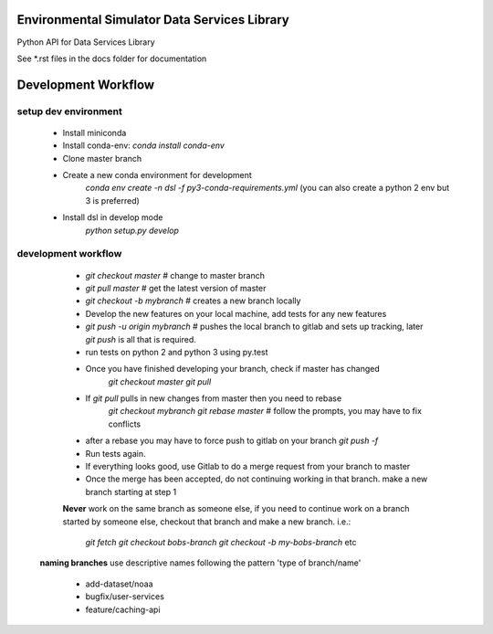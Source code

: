 Environmental Simulator Data Services Library
---------------------------------------------

Python API for Data Services Library

See *.rst files in the docs folder for documentation

Development Workflow
--------------------

setup dev environment
+++++++++++++++++++++

  - Install miniconda
  - Install conda-env: `conda install conda-env`
  - Clone master branch
  - Create a new conda environment for development
        `conda env create -n dsl -f py3-conda-requirements.yml`
        (you can also create a python 2 env but 3 is preferred)
  - Install dsl in develop mode
        `python setup.py develop`

development workflow
++++++++++++++++++++

  - `git checkout master` # change to master branch
  - `git pull master` # get the latest version of master
  - `git checkout -b mybranch` # creates a new branch locally
  - Develop the new features on your local machine, add tests for any new features
  - `git push -u origin mybranch` # pushes the local branch to gitlab and sets up tracking, later `git push` is all that is required.
  - run tests on python 2 and python 3 using py.test
  - Once you have finished developing your branch, check if master has changed
        `git checkout master`
        `git pull`
  - If `git pull` pulls in new changes from master then you need to rebase
        `git checkout mybranch`
        `git rebase master` # follow the prompts, you may have to fix conflicts
  - after a rebase you may have to force push to gitlab on your branch `git push -f`
  - Run tests again.
  - If everything looks good, use Gitlab to do a merge request from your branch to master
  - Once the merge has been accepted, do not continuing working in that branch. make a new branch starting at step 1

  **Never** work on the same branch as someone else, if you need to continue work
  on a branch started by someone else, checkout that branch and make a new branch. i.e.:
    `git fetch`
    `git checkout bobs-branch`
    `git checkout -b my-bobs-branch`
    etc

 **naming branches** use descriptive names following the pattern 'type of branch/name'

  - add-dataset/noaa
  - bugfix/user-services
  - feature/caching-api
